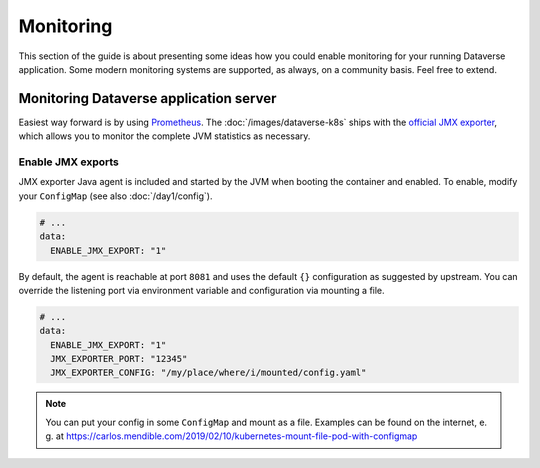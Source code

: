 ==========
Monitoring
==========

This section of the guide is about presenting some ideas how you could enable
monitoring for your running Dataverse application. Some modern monitoring
systems are supported, as always, on a community basis. Feel free to extend.

Monitoring Dataverse application server
---------------------------------------
Easiest way forward is by using `Prometheus <https://prometheus.io>`_. The
:doc:`/images/dataverse-k8s` ships with the
`official JMX exporter <https://github.com/prometheus/jmx_exporter>`_, which
allows you to monitor the complete JVM statistics as necessary.

Enable JMX exports
^^^^^^^^^^^^^^^^^^

JMX exporter Java agent is included and started by the JVM when booting the
container and enabled. To enable, modify your ``ConfigMap`` (see also
:doc:`/day1/config`).

.. code-block:: yaml

  # ...
  data:
    ENABLE_JMX_EXPORT: "1"

By default, the agent is reachable at port ``8081`` and uses the default ``{}``
configuration as suggested by upstream. You can override the listening
port via environment variable and configuration via mounting a file.

.. code-block:: yaml

  # ...
  data:
    ENABLE_JMX_EXPORT: "1"
    JMX_EXPORTER_PORT: "12345"
    JMX_EXPORTER_CONFIG: "/my/place/where/i/mounted/config.yaml"

.. note::

  You can put your config in some ``ConfigMap`` and mount  as a file.
  Examples can be found on the internet, e. g. at https://carlos.mendible.com/2019/02/10/kubernetes-mount-file-pod-with-configmap
